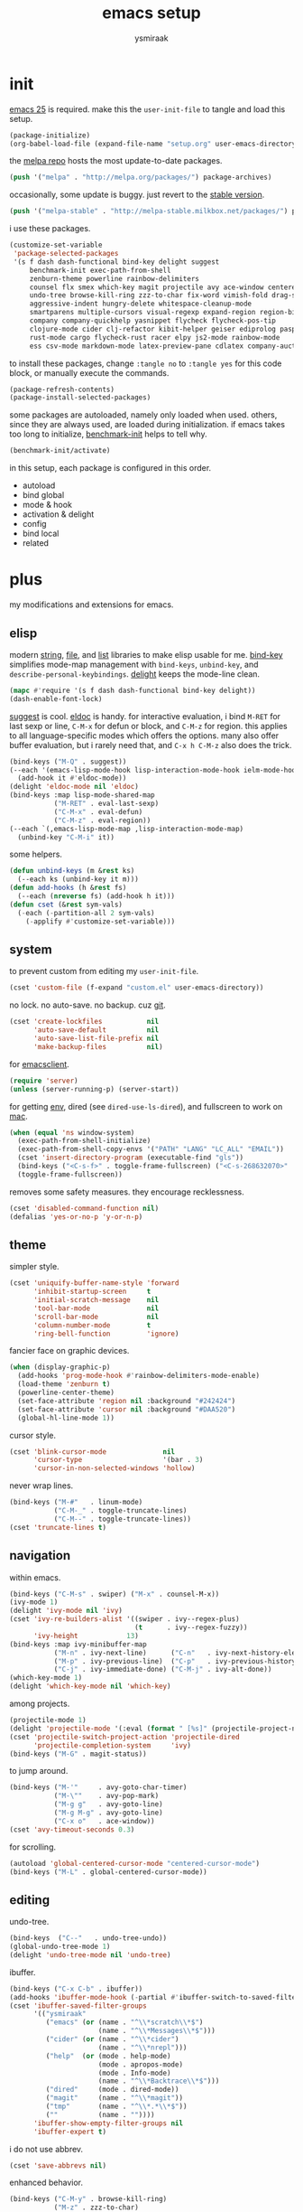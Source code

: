 #+TITLE: emacs setup
#+AUTHOR: ysmiraak
* init
[[https://www.gnu.org/software/emacs/][emacs 25]] is required.
make this the =user-init-file= to tangle and load this setup.
#+BEGIN_SRC emacs-lisp :tangle no
  (package-initialize)
  (org-babel-load-file (expand-file-name "setup.org" user-emacs-directory))
#+END_SRC
the [[https://melpa.org/#/][melpa repo]] hosts the most update-to-date packages.
#+BEGIN_SRC emacs-lisp
  (push '("melpa" . "http://melpa.org/packages/") package-archives)
#+END_SRC
occasionally, some update is buggy. just revert to the [[https://stable.melpa.org/#/][stable version]].
#+BEGIN_SRC emacs-lisp :tangle no
  (push '("melpa-stable" . "http://melpa-stable.milkbox.net/packages/") package-archives)
#+END_SRC
i use these packages.
#+BEGIN_SRC emacs-lisp
  (customize-set-variable
   'package-selected-packages
   '(s f dash dash-functional bind-key delight suggest
       benchmark-init exec-path-from-shell
       zenburn-theme powerline rainbow-delimiters
       counsel flx smex which-key magit projectile avy ace-window centered-cursor-mode
       undo-tree browse-kill-ring zzz-to-char fix-word vimish-fold drag-stuff
       aggressive-indent hungry-delete whitespace-cleanup-mode
       smartparens multiple-cursors visual-regexp expand-region region-bindings-mode
       company company-quickhelp yasnippet flycheck flycheck-pos-tip
       clojure-mode cider clj-refactor kibit-helper geiser ediprolog pasp-mode haskell-mode idris-mode
       rust-mode cargo flycheck-rust racer elpy js2-mode rainbow-mode
       ess csv-mode markdown-mode latex-preview-pane cdlatex company-auctex))
#+END_SRC
to install these packages, change =:tangle no= to =:tangle yes= for this code block, or manually execute the commands.
#+BEGIN_SRC emacs-lisp :tangle no
  (package-refresh-contents)
  (package-install-selected-packages)
#+END_SRC
some packages are autoloaded, namely only loaded when used.
others, since they are always used, are loaded during initialization.
if emacs takes too long to initialize, [[https://github.com/dholm/benchmark-init-el][benchmark-init]] helps to tell why.
#+BEGIN_SRC emacs-lisp :tangle no
  (benchmark-init/activate)
#+END_SRC
in this setup, each package is configured in this order.
- autoload
- bind global
- mode & hook
- activation & delight
- config
- bind local
- related
* plus
my modifications and extensions for emacs.
** elisp
modern [[https://github.com/magnars/s.el][string]], [[https://github.com/rejeep/f.el][file]], and [[https://github.com/magnars/dash.el#installation][list]] libraries to make elisp usable for me.
[[https://github.com/jwiegley/use-package/blob/master/bind-key.el][bind-key]] simplifies mode-map management with =bind-keys=, =unbind-key=, and =describe-personal-keybindings=.
[[https://www.emacswiki.org/emacs/DelightedModes][delight]] keeps the mode-line clean.
#+BEGIN_SRC emacs-lisp
  (mapc #'require '(s f dash dash-functional bind-key delight))
  (dash-enable-font-lock)
#+END_SRC
[[https://github.com/Wilfred/suggest.el][suggest]] is cool. [[https://www.emacswiki.org/emacs/ElDoc][eldoc]] is handy.
for interactive evaluation, i bind =M-RET= for last sexp or line, =C-M-x= for defun or block, and =C-M-z= for region.
this applies to all language-specific modes which offers the options.
many also offer buffer evaluation, but i rarely need that, and =C-x h C-M-z= also does the trick.
#+BEGIN_SRC emacs-lisp
  (bind-keys ("M-Q" . suggest))
  (--each '(emacs-lisp-mode-hook lisp-interaction-mode-hook ielm-mode-hook)
    (add-hook it #'eldoc-mode))
  (delight 'eldoc-mode nil 'eldoc)
  (bind-keys :map lisp-mode-shared-map
             ("M-RET" . eval-last-sexp)
             ("C-M-x" . eval-defun)
             ("C-M-z" . eval-region))
  (--each `(,emacs-lisp-mode-map ,lisp-interaction-mode-map)
    (unbind-key "C-M-i" it))
#+END_SRC
some helpers.
#+BEGIN_SRC emacs-lisp
  (defun unbind-keys (m &rest ks)
    (--each ks (unbind-key it m)))
  (defun add-hooks (h &rest fs)
    (--each (nreverse fs) (add-hook h it)))
  (defun cset (&rest sym-vals)
    (-each (-partition-all 2 sym-vals)
      (-applify #'customize-set-variable)))
#+END_SRC
** system
to prevent custom from editing my =user-init-file=.
#+BEGIN_SRC emacs-lisp
  (cset 'custom-file (f-expand "custom.el" user-emacs-directory))
#+END_SRC
no lock. no auto-save. no backup. cuz [[https://git-scm.com/][git]].
#+BEGIN_SRC emacs-lisp
  (cset 'create-lockfiles           nil
        'auto-save-default          nil
        'auto-save-list-file-prefix nil
        'make-backup-files          nil)
#+END_SRC
for [[https://www.emacswiki.org/emacs/EmacsClient][emacsclient]].
#+BEGIN_SRC emacs-lisp
  (require 'server)
  (unless (server-running-p) (server-start))
#+END_SRC
for getting [[https://github.com/purcell/exec-path-from-shell][env]], dired (see =dired-use-ls-dired=), and fullscreen to work on [[https://www.emacswiki.org/emacs/MacOSTweaks][mac]].
#+BEGIN_SRC emacs-lisp
  (when (equal 'ns window-system)
    (exec-path-from-shell-initialize)
    (exec-path-from-shell-copy-envs '("PATH" "LANG" "LC_ALL" "EMAIL"))
    (cset 'insert-directory-program (executable-find "gls"))
    (bind-keys ("<C-s-f>" . toggle-frame-fullscreen) ("<C-s-268632070>" . toggle-frame-fullscreen))
    (toggle-frame-fullscreen))
#+END_SRC
removes some safety measures.
they encourage recklessness.
#+BEGIN_SRC emacs-lisp
  (cset 'disabled-command-function nil)
  (defalias 'yes-or-no-p 'y-or-n-p)
#+END_SRC
** theme
simpler style.
#+BEGIN_SRC emacs-lisp
  (cset 'uniquify-buffer-name-style 'forward
        'inhibit-startup-screen     t
        'initial-scratch-message    nil
        'tool-bar-mode              nil
        'scroll-bar-mode            nil
        'column-number-mode         t
        'ring-bell-function         'ignore)
#+END_SRC
fancier face on graphic devices.
#+BEGIN_SRC emacs-lisp
  (when (display-graphic-p)
    (add-hooks 'prog-mode-hook #'rainbow-delimiters-mode-enable)
    (load-theme 'zenburn t)
    (powerline-center-theme)
    (set-face-attribute 'region nil :background "#242424")
    (set-face-attribute 'cursor nil :background "#DAA520")
    (global-hl-line-mode 1))
#+END_SRC
cursor style.
#+BEGIN_SRC emacs-lisp
  (cset 'blink-cursor-mode              nil
        'cursor-type                    '(bar . 3)
        'cursor-in-non-selected-windows 'hollow)
#+END_SRC
never wrap lines.
#+BEGIN_SRC emacs-lisp
  (bind-keys ("M-#"   . linum-mode)
             ("C-M-_" . toggle-truncate-lines)
             ("C-M--" . toggle-truncate-lines))
  (cset 'truncate-lines t)
#+END_SRC
** navigation
within emacs.
#+BEGIN_SRC emacs-lisp
  (bind-keys ("C-M-s" . swiper) ("M-x" . counsel-M-x))
  (ivy-mode 1)
  (delight 'ivy-mode nil 'ivy)
  (cset 'ivy-re-builders-alist '((swiper . ivy--regex-plus)
                                 (t      . ivy--regex-fuzzy))
        'ivy-height            13)
  (bind-keys :map ivy-minibuffer-map
             ("M-n" . ivy-next-line)      ("C-n"   . ivy-next-history-element)
             ("M-p" . ivy-previous-line)  ("C-p"   . ivy-previous-history-element)
             ("C-j" . ivy-immediate-done) ("C-M-j" . ivy-alt-done))
  (which-key-mode 1)
  (delight 'which-key-mode nil 'which-key)
#+END_SRC
among projects.
#+BEGIN_SRC emacs-lisp
  (projectile-mode 1)
  (delight 'projectile-mode '(:eval (format " [%s]" (projectile-project-name))) 'projectile)
  (cset 'projectile-switch-project-action 'projectile-dired
        'projectile-completion-system     'ivy)
  (bind-keys ("M-G" . magit-status))
#+END_SRC
to jump around.
#+BEGIN_SRC emacs-lisp
  (bind-keys ("M-'"     . avy-goto-char-timer)
             ("M-\""    . avy-pop-mark)
             ("M-g g"   . avy-goto-line)
             ("M-g M-g" . avy-goto-line)
             ("C-x o"   . ace-window))
  (cset 'avy-timeout-seconds 0.3)
#+END_SRC
for scrolling.
#+BEGIN_SRC emacs-lisp
  (autoload 'global-centered-cursor-mode "centered-cursor-mode")
  (bind-keys ("M-L" . global-centered-cursor-mode))
#+END_SRC
** editing
undo-tree.
#+BEGIN_SRC emacs-lisp
  (bind-keys  ("C--"   . undo-tree-undo))
  (global-undo-tree-mode 1)
  (delight 'undo-tree-mode nil 'undo-tree)
#+END_SRC
ibuffer.
#+BEGIN_SRC emacs-lisp
  (bind-keys ("C-x C-b" . ibuffer))
  (add-hooks 'ibuffer-mode-hook (-partial #'ibuffer-switch-to-saved-filter-groups "ysmiraak"))
  (cset 'ibuffer-saved-filter-groups
        '(("ysmiraak"
           ("emacs" (or (name . "^\\*scratch\\*$")
                        (name . "^\\*Messages\\*$")))
           ("cider" (or (name . "^\\*cider")
                        (name . "^\\*nrepl")))
           ("help"  (or (mode . help-mode)
                        (mode . apropos-mode)
                        (mode . Info-mode)
                        (name . "^\\*Backtrace\\*$")))
           ("dired"     (mode . dired-mode))
           ("magit"     (name . "^\\*magit"))
           ("tmp"       (name . "^\\*.*\\*$"))
           (""          (name . ""))))
        'ibuffer-show-empty-filter-groups nil
        'ibuffer-expert t)
#+END_SRC
i do not use abbrev.
#+BEGIN_SRC emacs-lisp
  (cset 'save-abbrevs nil)
#+END_SRC
enhanced behavior.
#+BEGIN_SRC emacs-lisp
  (bind-keys ("C-M-y" . browse-kill-ring)
             ("M-z" . zzz-to-char)
             ("M-u" . fix-word-upcase)
             ("M-l" . fix-word-downcase)
             ("M-c" . fix-word-capitalize))
  (cset 'indent-tabs-mode nil)
#+END_SRC
extra convenience.
#+BEGIN_SRC emacs-lisp
  (bind-keys ("M-F" . vimish-fold-toggle)
             ("M-J" . vimish-fold-avy)
             ("M-K" . vimish-fold-delete)
             ("<M-left>"  . drag-stuff-left)
             ("<M-right>" . drag-stuff-right)
             ("<M-down>"  . drag-stuff-down)
             ("<M-up>"    . drag-stuff-up)
             ("M-D" . global-hungry-delete-mode)
             ("M-I" . global-aggressive-indent-mode)
             ("C-j" . newline-and-indent))
  (global-hungry-delete-mode 1)
  (delight 'hungry-delete-mode " d" 'hungry-delete)
  (global-aggressive-indent-mode 1)
  (delight 'aggressive-indent-mode " i" 'aggressive-indent)
  (global-whitespace-cleanup-mode 1)
  (delight 'whitespace-cleanup-mode nil 'whitespace-cleanup-mode)
#+END_SRC
structured editing.
#+BEGIN_SRC emacs-lisp
  (require 'smartparens-config)
  (smartparens-global-mode 1)
  (delight 'smartparens-mode nil 'smartparens)
  (bind-keys :map smartparens-mode-map
             ("C-M-@"   . sp-select-previous-thing-exchange)
             ("C-M-["   . sp-extract-before-sexp)
             ("C-M-]"   . sp-dedent-adjust-sexp)
             ("C-M-a"   . sp-beginning-of-sexp)
             ("C-M-b"   . sp-backward-sexp)
             ("C-M-d"   . sp-down-sexp)
             ("C-M-e"   . sp-end-of-sexp)
             ("C-M-f"   . sp-forward-sexp)
             ("C-M-h"   . sp-raise-sexp)
             ("C-M-j"   . sp-splice-sexp)
             ("C-M-k"   . sp-kill-sexp)
             ("C-M-n"   . sp-add-to-next-sexp)
             ("C-M-o"   . sp-split-sexp)
             ("C-M-p"   . sp-indent-adjust-sexp)
             ("C-M-q"   . sp-rewrap-sexp)
             ("C-M-t"   . sp-transpose-sexp)
             ("C-M-u"   . sp-backward-up-sexp)
             ("C-M-w"   . sp-copy-sexp)
             ("C-d"     . sp-delete-char)
             ("C-k"     . sp-kill-hybrid-sexp)
             ("C-x C-t" . sp-transpose-hybrid-sexp)
             ("DEL"     . sp-backward-delete-char)
             ("M-("     . sp-splice-sexp-killing-backward)
             ("M-)"     . sp-splice-sexp-killing-forward)
             ("M-*"     . sp-convolute-sexp)
             ("M-+"     . sp-join-sexp)
             ("M-@"     . sp-select-next-thing)
             ("M-DEL"   . sp-backward-kill-word)
             ("M-["     . sp-absorb-sexp)
             ("M-]"     . sp-forward-slurp-sexp)
             ("M-d"     . sp-kill-word)
             ("M-n"     . sp-next-sexp)
             ("M-p"     . sp-previous-sexp))
  (show-smartparens-global-mode 1)
  (set-face-attribute 'sp-show-pair-match-face    nil :background "#181818" :foreground "#A41210" :weight 'bold)
  (set-face-attribute 'sp-show-pair-mismatch-face nil :background "#161616" :foreground "#003B6F" :weight 'black)
#+END_SRC
batched editing.
#+BEGIN_SRC emacs-lisp
  (bind-keys ("M-M"   . mc/mark-more-like-this-extended))
  (when (display-graphic-p)
    (with-eval-after-load 'multiple-cursors
      (set-face-attribute 'mc/cursor-bar-face nil :background "#DAA520" :foreground "#242424")))
  (bind-keys ("C-M-%" . vr/query-replace))
#+END_SRC
region editing.
#+BEGIN_SRC emacs-lisp
  (bind-keys ("M-h" . er/expand-region))
  (require 'region-bindings-mode)
  (region-bindings-mode-enable)
  (bind-keys :map region-bindings-mode-map
             ("$" . flyspell-region)
             (";" . comment-or-uncomment-region)
             ("b" . comment-box)
             ("d" . delete-region)
             ("f" . vimish-fold)
             ("g" . keyboard-quit)
             ("i" . indent-region)
             ("k" . kill-region)
             ("l" . downcase-region)
             ("m" . mc/mark-all-in-region) ("M" . vr/mc-mark)
             ("n" . mc/edit-lines)
             ("r" . replace-string)        ("R" . vr/replace)
             ("u" . upcase-region)
             ("w" . kill-ring-save))
#+END_SRC
auto-completion.
#+BEGIN_SRC emacs-lisp
  (bind-keys ("M-/" . hippie-expand))
  (with-eval-after-load 'hippie-exp
    (cset 'hippie-expand-try-functions-list
          '(try-complete-file-name-partially
            try-complete-file-name
            try-expand-dabbrev
            try-expand-dabbrev-visible
            try-expand-dabbrev-all-buffers
            try-expand-dabbrev-from-kill
            try-expand-whole-kill
            try-complete-lisp-symbol-partially
            try-complete-lisp-symbol)))
  (bind-keys ("C-M-i" . company-complete))
  (global-company-mode 1)
  (company-quickhelp-mode 1)
  (delight 'company-mode nil 'company)
  (cset 'company-idle-delay                0.2
        'company-minimum-prefix-length     2
        'company-tooltip-align-annotations t
        'company-selection-wrap-around     t
        'company-quickhelp-delay           nil)
  (unbind-keys company-active-map "TAB" "<tab>")
  (bind-keys :map company-active-map ("M-h" . company-quickhelp-manual-begin))
#+END_SRC
snippet.
#+BEGIN_SRC emacs-lisp
  (yas-global-mode 1)
  (delight 'yas-minor-mode nil 'yasnippet)
#+END_SRC
spell check.
#+BEGIN_SRC emacs-lisp
  (bind-keys ("M-$" . flyspell-mode))
  (with-eval-after-load 'flyspell
    (delight 'flyspell-mode " $" 'flyspell)
    (unbind-keys flyspell-mode-map "C-M-i")
    (bind-keys :map flyspell-mode-map ("C-;" . flyspell-correct-word-before-point))
    (cset 'ispell-program-name "aspell"))
#+END_SRC
error check.
#+BEGIN_SRC emacs-lisp
  (with-eval-after-load 'flycheck
    (flycheck-pos-tip-mode))
#+END_SRC
* lang
** clojure
#+BEGIN_SRC emacs-lisp
  (bind-keys ("M-S" . cider-scratch))
  (add-hooks 'clojure-mode-hook    #'eldoc-mode #'clj-refactor-mode)
  (add-hooks 'cider-repl-mode-hook #'eldoc-mode #'clj-refactor-mode)
  (with-eval-after-load 'cider
    (cset 'cider-font-lock-dynamically         t
          'cider-prefer-local-resources        t
          'cider-repl-use-pretty-printing      t
          'cider-doc-xref-regexp               "\\[\\[\\(.*?\\)\\]\\]"
          'cider-repl-history-file             (f-expand "cider-history" user-emacs-directory))
    (bind-keys :map cider-mode-map
               ("M-RET" . cider-eval-last-sexp)
               ("C-M-x" . cider-eval-defun-at-point)
               ("C-M-z" . cider-eval-region)))
  (with-eval-after-load 'clj-refactor
    (cljr-add-keybindings-with-prefix "M-R")
    (cset 'cljr-suppress-middleware-warnings t))
#+END_SRC
** scheme
#+BEGIN_SRC emacs-lisp
  (add-hooks 'geiser-mode-hook #'flycheck-mode)
  (with-eval-after-load 'geiser
    (cset 'geiser-active-implementations '(chez))
    (bind-keys :map scheme-mode-map
               ("M-RET" . geiser-eval-last-sexp)
               ("C-M-x" . geiser-eval-definition)
               ("C-M-z" . geiser-eval-region)))
#+END_SRC
** prolog
#+BEGIN_SRC emacs-lisp
  (push '("\\.pl$" . prolog-mode) auto-mode-alist)
  (with-eval-after-load 'prolog
    (bind-keys :map prolog-mode-map ("M-RET" . ediprolog-dwim)))
#+END_SRC
** haskell
#+BEGIN_SRC emacs-lisp
  (add-hooks 'haskell-mode-hook #'interactive-haskell-mode (-partial #'aggressive-indent-mode -1))
  (with-eval-after-load 'haskell-indentation
    (unbind-keys haskell-indentation-mode-map ";"))
#+END_SRC
** idris
#+BEGIN_SRC emacs-lisp
  (add-hooks 'idris-mode-hook #'eldoc-mode (-partial #'aggressive-indent-mode -1))
  (with-eval-after-load 'idris-mode
    (bind-keys :map idris-mode-map
               ("M-RET"   . idris-case-dwim)
               ("C-M-x"   . idris-add-clause)
               ("C-M-z"   . idris-proof-search)
               ("C-c C-q" . idris-quit)))
#+END_SRC
** rust
#+BEGIN_SRC emacs-lisp
  (add-hooks 'rust-mode-hook
             #'eldoc-mode
             #'flycheck-mode
             #'flycheck-rust-setup
             #'cargo-minor-mode
             #'racer-mode)
  (with-eval-after-load 'rust-mode
    (cset 'racer-rust-src-path
          (funcall (if (equal 'ns window-system)
                       #'exec-path-from-shell-getenv
                     #'getenv)
                   "RUST_SRC_PATH")))
#+END_SRC
** shell
#+BEGIN_SRC emacs-lisp
  (cset 'eshell-preoutput-filter-functions '(ansi-color-apply))
#+END_SRC
** python
#+BEGIN_SRC emacs-lisp
  (add-hooks 'python-mode-hook
             #'elpy-mode
             (-partial #'highlight-indentation-mode -1)
             (-partial #'aggressive-indent-mode -1))
  (with-eval-after-load 'python
    (bind-keys :map python-mode-map
               ("M-RET" . elpy-shell-send-statement-and-step)
               ("C-M-x" . python-shell-send-defun)
               ("C-M-z" . python-shell-send-region))
    (defun elpy-shell--flash-and-message-region (beg end) nil)
    (elpy-enable))
#+END_SRC
** javascript
#+BEGIN_SRC emacs-lisp
  (push '("\\.js\\'" . js2-mode) auto-mode-alist)
  (add-hooks 'js2-mode-hook  #'flycheck-mode)
  (add-hooks 'css-mode-hook  #'flycheck-mode)
  (add-hooks 'html-mode-hook #'flycheck-mode)
#+END_SRC
** r
#+BEGIN_SRC emacs-lisp
  (with-eval-after-load 'ess
    (bind-keys :map ess-mode-map
               ("M-RET" . ess-eval-line)
               ("C-M-x" . ess-eval-function-or-paragraph)
               ("C-M-z" . ess-eval-region)))
#+END_SRC
** markdown
#+BEGIN_SRC emacs-lisp
  (push '("README\\.md\\'" . gfm-mode)      auto-mode-alist)
  (push '("\\.[Rr]md\\'"   . markdown-mode) auto-mode-alist)
  (add-hooks 'markdown-mode-hook #'flyspell-mode #'flycheck-mode)
  (with-eval-after-load 'markdown-mode
    (cset 'markdown-enable-math t))
#+END_SRC
** tex
#+BEGIN_SRC emacs-lisp
  (add-hooks 'LaTeX-mode-hook
             #'flyspell-mode
             #'flycheck-mode
             #'LaTeX-math-mode
             #'latex-preview-pane-enable
             #'turn-on-cdlatex
             #'turn-on-reftex
             (-partial #'set 'TeX-command-default "xelatexmk"))
  (with-eval-after-load 'tex
    (push '("xelatexmk"
            "latexmk -pdf -pdflatex=\"xelatex -interaction=nonstopmode -shell-escape -synctex=1\" %s"
            TeX-run-TeX nil t :help "run xelatexmk on file")
          TeX-command-list)
    ;; Skim -> Preferences -> Sync; CMD + shift + click in the pdf file for jumping to source
    (push '("skim" "/Applications/Skim.app/Contents/SharedSupport/displayline -b %n %o %b")
          TeX-view-program-list)
    (push '(output-pdf "skim") TeX-view-program-selection)
    (cset 'TeX-engine              'xetex
          'TeX-auto-save           t
          'TeX-parse-self          t
          'reftex-plug-into-AUCTeX t)
    (with-eval-after-load 'company
      (company-auctex-init)))
  (with-eval-after-load 'cdlatex
    (unbind-keys cdlatex-mode-map "<" "(" "[" "{"))
#+END_SRC
** org
#+BEGIN_SRC emacs-lisp
  (bind-keys ("M-A" . org-agenda))
  (add-hooks 'org-mode-hook #'turn-on-org-cdlatex)
  (with-eval-after-load 'org
    (cset 'org-directory (f-expand "org" user-emacs-directory))
    (cset 'org-agenda-files `(,(f-expand "agenda.org" org-directory))
          'org-adapt-indentation                  nil
          'org-log-done                           'time
          'org-latex-create-formula-image-program 'imagemagick
          'org-latex-listings                     'minted
          'org-src-fontify-natively               t
          'org-latex-default-packages-alist
          '(("" "fontspec" t)
            ("" "graphicx" t)
            ("" "longtable" nil)
            ("" "float" nil)
            ("" "wrapfig" nil)
            ("" "rotating" nil)
            ("normalem" "ulem" t)
            ("" "amsmath" t)
            ("" "hyperref" nil)))
    (unbind-keys org-mode-map "C-M-i" "M-h"))
#+END_SRC
* summary
- dead on terminal: []
- forced translate: [target]
- override default: +old+ ~new~
|         | C-                     |               | M-                                |                                | C-M-                        |                           |
|---------+------------------------+---------------+-----------------------------------+--------------------------------+-----------------------------+---------------------------|
| DEL     | [DEL]                  |               | ~sp-backward-kill-word~           | +backward-kill-word+           | [C-M-h]                     |                           |
| TAB     | [TAB]                  |               | [C-M-i]                           |                                | [C-M-i]                     |                           |
| RET     | [RET]                  |               | ~eval-last-sexp~                  |                                | [M-RET]                     |                           |
| SPC     | [C-@]                  |               | just-one-space                    |                                | [M-SPC]                     |                           |
| <up>    | <up>                   |               | ~drag-stuff-up~                   |                                | [ESC <up>]                  |                           |
| <left>  | ~[]~                   | +left-word+   | ~drag-stuff-left~                 | +backward-word+                | [ESC <left>]                |                           |
| <down>  | <down>                 |               | ~drag-stuff-down~                 |                                | [ESC <down>]                |                           |
| <right> | ~[]~                   | +right-word+  | ~drag-stuff-right~                | +forward-word+                 | [ESC <right>]               |                           |
|---------+------------------------+---------------+-----------------------------------+--------------------------------+-----------------------------+---------------------------|
| 1       | []                     |               | digit-argument 1                  |                                | [M-1]                       |                           |
| 2       | []                     |               | digit-argument 2                  |                                | [M-2]                       |                           |
| 3       | []                     |               | digit-argument 3                  |                                | [M-3]                       |                           |
| 4       | []                     |               | digit-argument 4                  |                                | [M-4]                       |                           |
| 5       | []                     |               | digit-argument 5                  |                                | [M-5]                       |                           |
| 6       | []                     |               | digit-argument 6                  |                                | [M-6]                       |                           |
| 7       | []                     |               | digit-argument 7                  |                                | [M-7]                       |                           |
| 8       | []                     |               | digit-argument 8                  |                                | [M-8]                       |                           |
| 9       | []                     |               | digit-argument 9                  |                                | [M-9]                       |                           |
| 0       | []                     |               | digit-argument 0                  |                                | [M-0]                       |                           |
|---------+------------------------+---------------+-----------------------------------+--------------------------------+-----------------------------+---------------------------|
| !       | []                     |               | shell-command                     |                                |                             |                           |
| @       | set-mark-command       |               | sp-select-next-thing              | +mark-word+                    | sp-select-previous-thing-ex | +mark-sexp+               |
| #       | []                     |               | ~linum-mode~                      |                                |                             |                           |
| $       | []                     |               | ~flyspell-mode~                   | +ispell-word+                  |                             |                           |
| %       | []                     |               | query-replace                     |                                | ~vr/query-replace~          | +query-replace-regexp+    |
| ^       |                        |               | delete-indentation                |                                |                             |                           |
| &       | []                     |               | async-shell-command               |                                |                             |                           |
| *       | []                     |               | ~sp-raise-sexp~                   |                                |                             |                           |
| (       | []                     |               | ~sp-splice-sexp-killing-backward~ | +insert-parentheses+           |                             |                           |
| )       | []                     |               | ~sp-splice-sexp-killing-forward~  | +move-past-close-and-reindent+ |                             |                           |
|---------+------------------------+---------------+-----------------------------------+--------------------------------+-----------------------------+---------------------------|
| -       | [C-_]                  |               | negative-argument                 |                                | [C-M-_]                     |                           |
| =       | []                     |               | count-words-region                |                                | [M-=]                       |                           |
| [       | [ESC-]                 |               | ~sp-absorb-sexp~                  |                                | ~sp-forward-slurp-sexp~     |                           |
| ]       | abort-recursive-edit   |               | ~sp-extract-before-sexp~          |                                | ~sp-dedent-adjust-sexp~     |                           |
| ;       | []                     |               | comment-dwim                      |                                | [M-;]                       |                           |
| '       | []                     |               | ~avy-goto-char-2~                 | +abbrev-prefix-mark+           | [M-']                       |                           |
| \       | toggle-input-method    |               | delete-horizontal-space           |                                | indent-region               |                           |
| `       | []                     |               | tmm-menubar                       |                                | [M-`]                       |                           |
| ,       | []                     |               | xref-pop-marker-stack             |                                | [M-,]                       |                           |
| .       | []                     |               | xref-find-definitions             |                                | [M-.]                       |                           |
| /       | []                     |               | ~hippie-expand~                   | +dabbrev-expand+               | [M-/]                       |                           |
|---------+------------------------+---------------+-----------------------------------+--------------------------------+-----------------------------+---------------------------|
| _       | ~undo-tree-undo~       | +undo+        | ~undo-tree-redo~                  |                                | ~toggle-truncate-lines~     | +negative-argument+       |
| +       | []                     |               | ~sp-join-sexp~                    |                                |                             |                           |
| {       | [C-[]                  |               | backward-paragraph                |                                |                             |                           |
| }       | [C-]]                  |               | forward-paragraph                 |                                |                             |                           |
| :       | []                     |               | eval-expression                   |                                |                             |                           |
| "       | []                     |               | ~avy-pop-mark~                    |                                |                             |                           |
| \mid    | [C-\]                  |               | shell-command-on-region           |                                |                             |                           |
| ~       | []                     |               | not-modified                      |                                |                             |                           |
| <       | []                     |               | beginning-of-buffer               |                                |                             |                           |
| >       | []                     |               | end-of-buffer                     |                                |                             |                           |
| ?       | []                     |               | xref-find-references              |                                |                             |                           |
|---------+------------------------+---------------+-----------------------------------+--------------------------------+-----------------------------+---------------------------|
| a       | move-beginning-of-line |               | backward-sentence                 |                                | ~sp-beginning-of-sexp~      | +beginning-of-defun+      |
| b       | backward-char          |               | backward-word                     |                                | ~sp-backward-sexp~          | +backward-sexp+           |
| c       | [C-c-]                 |               | ~fix-word-capitalize~             | +capitalize-word+              | exit-recursive-edit         |                           |
| d       | ~sp-delete-char~       | +delete-char+ | ~sp-kill-word~                    | +kill-word+                    | ~sp-down-sexp~              | +down-list+               |
| e       | move-end-of-line       |               | forward-sentence                  |                                | ~sp-end-of-sexp~            | +end-of-defun+            |
| f       | forward-char           |               | forward-word                      |                                | ~sp-forward-sexp~           | +forward-sexp+            |
| g       | keyboard-quit          |               | [M-g-]                            |                                | []                          |                           |
| h       | [C-h-]                 |               | ~er/expand-region~                | +mark-paragraph+               | ~sp-raise-sexp~             | +mark-defun+              |
| i       | [TAB]                  |               | tab-to-tab-stop                   |                                | ~company-complete~          | +completion-at-point+     |
| j       | newline-and-indent     |               | indent-new-comment-line           |                                | ~sp-splice-sexp~            | +indent-new-comment-line+ |
| k       | ~sp-kill-hybrid-sexp~  | +kill-line+   | kill-sentence                     |                                | ~sp-kill-sexp~              | +kill-sexp+               |
| l       | recenter-top-bottom    |               | ~fix-word-downcase~               | +downcase-word+                | reposition-window           |                           |
| m       | [RET]                  |               | back-to-indentation               |                                | [M-RET]                     |                           |
| n       | next-line              |               | ~sp-next-sexp~                    |                                | ~sp-add-to-next-sexp~       | +forward-list+            |
| o       | open-line              |               | [M-o-]                            |                                | ~sp-split-sexp~             | +split-line+              |
| p       | previous-line          |               | ~sp-previous-sexp~                |                                | ~sp-indent-adjust-sexp~     | +backward-list+           |
| q       | quoted-insert          |               | fill-paragraph                    |                                | ~sp-rewrap-sexp~            | +indent-pp-sexp+          |
| r       | isearch-backward       |               | move-to-window-line-top-bottom    |                                | isearch-backward-regexp     |                           |
| s       | isearch-forward        |               | [M-s-]                            |                                | ~swiper~                    | +isearch-forward-regexp+  |
| t       | transpose-chars        |               | transpose-words                   |                                | ~sp-transpose-sexp~         | +transpose-sexps+         |
| u       | universal-argument     |               | ~fix-word-upcase~                 | +upcase-word+                  | ~sp-backward-up-sexp~       | +backward-up-list+        |
| v       | scroll-up-command      |               | scroll-down-command               |                                | scroll-other-window         |                           |
| w       | kill-region            |               | kill-ring-save                    |                                | ~sp-copy-sexp~              | +append-next-kill+        |
| x       | [C-x-]                 |               | ~counsel-M-x~                     | +execute-extended-command+     | eval-defun                  |                           |
| y       | yank                   |               | yank-pop                          |                                | ~browse-kill-ring~          |                           |
| z       | suspend-frame          |               | ~zzz-to-char~                     | +zap-to-char+                  | eval-region                 |                           |
on text terminals, shift does not work with ctrl.
|   | M-                                |
|---+-----------------------------------|
| A | ~org-agenda~                      |
| B |                                   |
| C |                                   |
| D | ~global-hungry-delete-mode~       |
| E |                                   |
| F | ~vimish-fold-toggle~              |
| G | ~magit-status~                    |
| H |                                   |
| I | ~global-aggressive-indent-mode~   |
| J | ~vimish-fold-avy~                 |
| K | ~vimish-fold-delete~              |
| L | ~global-centered-cursor-mode~     |
| M | ~mc/mark-more-like-this-extended~ |
| N |                                   |
| O |                                   |
| P |                                   |
| Q | ~suggest~                         |
| R | ~cljr~                            |
| S | ~cider-scratch~                   |
| T |                                   |
| U |                                   |
| V |                                   |
| W |                                   |
| X |                                   |
| Y |                                   |
| Z |                                   |
others, incomplete.
| C-h i     | info                       |                                 |
| C-h r     | info-emacs-manual          |                                 |
| C-x C-b   | ~ibuffer~                  | +list-buffers+                  |
| C-x C-SPC | pop-global-mark            |                                 |
| C-x C-t   | ~sp-transpose-hybrid-sexp~ | +transpose-lines+               |
| C-x f     | set-fill-column            |                                 |
| C-x o     | ~ace-window~               | +other-window+                  |
| C-x u     | ~undo-tree-visualize~      |                                 |
| C-x z     | repeat                     |                                 |
| DEL       | ~sp-backward-delete-char~  | +backward-delete-char-untabify+ |
| M-g g     | ~avy-goto-line~            | +goto-line+                     |
